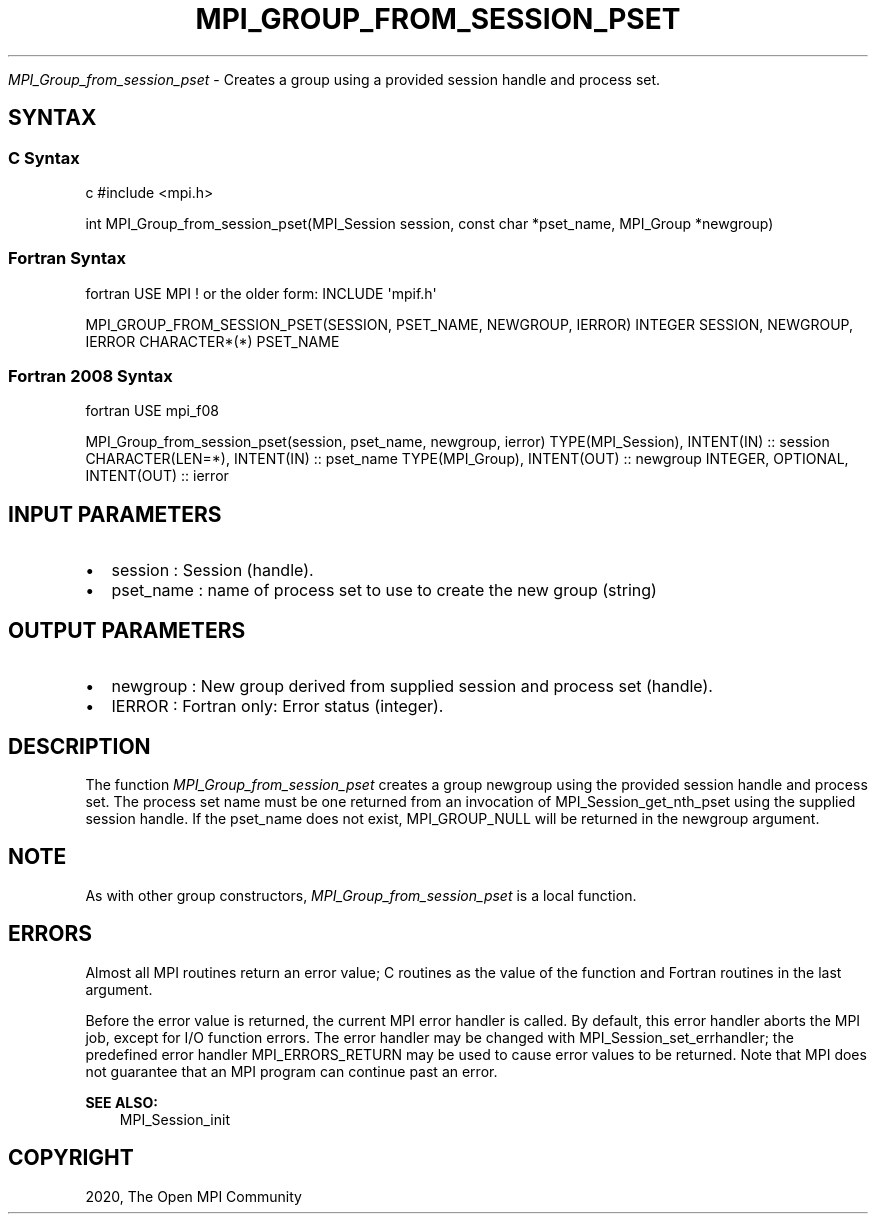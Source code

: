 .\" Man page generated from reStructuredText.
.
.TH "MPI_GROUP_FROM_SESSION_PSET" "3" "Feb 20, 2022" "" "Open MPI"
.
.nr rst2man-indent-level 0
.
.de1 rstReportMargin
\\$1 \\n[an-margin]
level \\n[rst2man-indent-level]
level margin: \\n[rst2man-indent\\n[rst2man-indent-level]]
-
\\n[rst2man-indent0]
\\n[rst2man-indent1]
\\n[rst2man-indent2]
..
.de1 INDENT
.\" .rstReportMargin pre:
. RS \\$1
. nr rst2man-indent\\n[rst2man-indent-level] \\n[an-margin]
. nr rst2man-indent-level +1
.\" .rstReportMargin post:
..
.de UNINDENT
. RE
.\" indent \\n[an-margin]
.\" old: \\n[rst2man-indent\\n[rst2man-indent-level]]
.nr rst2man-indent-level -1
.\" new: \\n[rst2man-indent\\n[rst2man-indent-level]]
.in \\n[rst2man-indent\\n[rst2man-indent-level]]u
..
.sp
\fI\%MPI_Group_from_session_pset\fP \- Creates a group using a provided session
handle and process set.
.SH SYNTAX
.SS C Syntax
.sp
c #include <mpi.h>
.sp
int MPI_Group_from_session_pset(MPI_Session session, const char
*pset_name, MPI_Group *newgroup)
.SS Fortran Syntax
.sp
fortran USE MPI ! or the older form: INCLUDE \(aqmpif.h\(aq
.sp
MPI_GROUP_FROM_SESSION_PSET(SESSION, PSET_NAME, NEWGROUP, IERROR)
INTEGER SESSION, NEWGROUP, IERROR CHARACTER*(*) PSET_NAME
.SS Fortran 2008 Syntax
.sp
fortran USE mpi_f08
.sp
MPI_Group_from_session_pset(session, pset_name, newgroup, ierror)
TYPE(MPI_Session), INTENT(IN) :: session CHARACTER(LEN=*), INTENT(IN) ::
pset_name TYPE(MPI_Group), INTENT(OUT) :: newgroup INTEGER, OPTIONAL,
INTENT(OUT) :: ierror
.SH INPUT PARAMETERS
.INDENT 0.0
.IP \(bu 2
session : Session (handle).
.IP \(bu 2
pset_name : name of process set to use to create the new group
(string)
.UNINDENT
.SH OUTPUT PARAMETERS
.INDENT 0.0
.IP \(bu 2
newgroup : New group derived from supplied session and process set
(handle).
.IP \(bu 2
IERROR : Fortran only: Error status (integer).
.UNINDENT
.SH DESCRIPTION
.sp
The function \fI\%MPI_Group_from_session_pset\fP creates a group newgroup using
the provided session handle and process set. The process set name must
be one returned from an invocation of MPI_Session_get_nth_pset using the
supplied session handle. If the pset_name does not exist, MPI_GROUP_NULL
will be returned in the newgroup argument.
.SH NOTE
.sp
As with other group constructors, \fI\%MPI_Group_from_session_pset\fP is a local
function.
.SH ERRORS
.sp
Almost all MPI routines return an error value; C routines as the value
of the function and Fortran routines in the last argument.
.sp
Before the error value is returned, the current MPI error handler is
called. By default, this error handler aborts the MPI job, except for
I/O function errors. The error handler may be changed with
MPI_Session_set_errhandler; the predefined error handler
MPI_ERRORS_RETURN may be used to cause error values to be returned. Note
that MPI does not guarantee that an MPI program can continue past an
error.
.sp
\fBSEE ALSO:\fP
.INDENT 0.0
.INDENT 3.5
MPI_Session_init
.UNINDENT
.UNINDENT
.SH COPYRIGHT
2020, The Open MPI Community
.\" Generated by docutils manpage writer.
.

